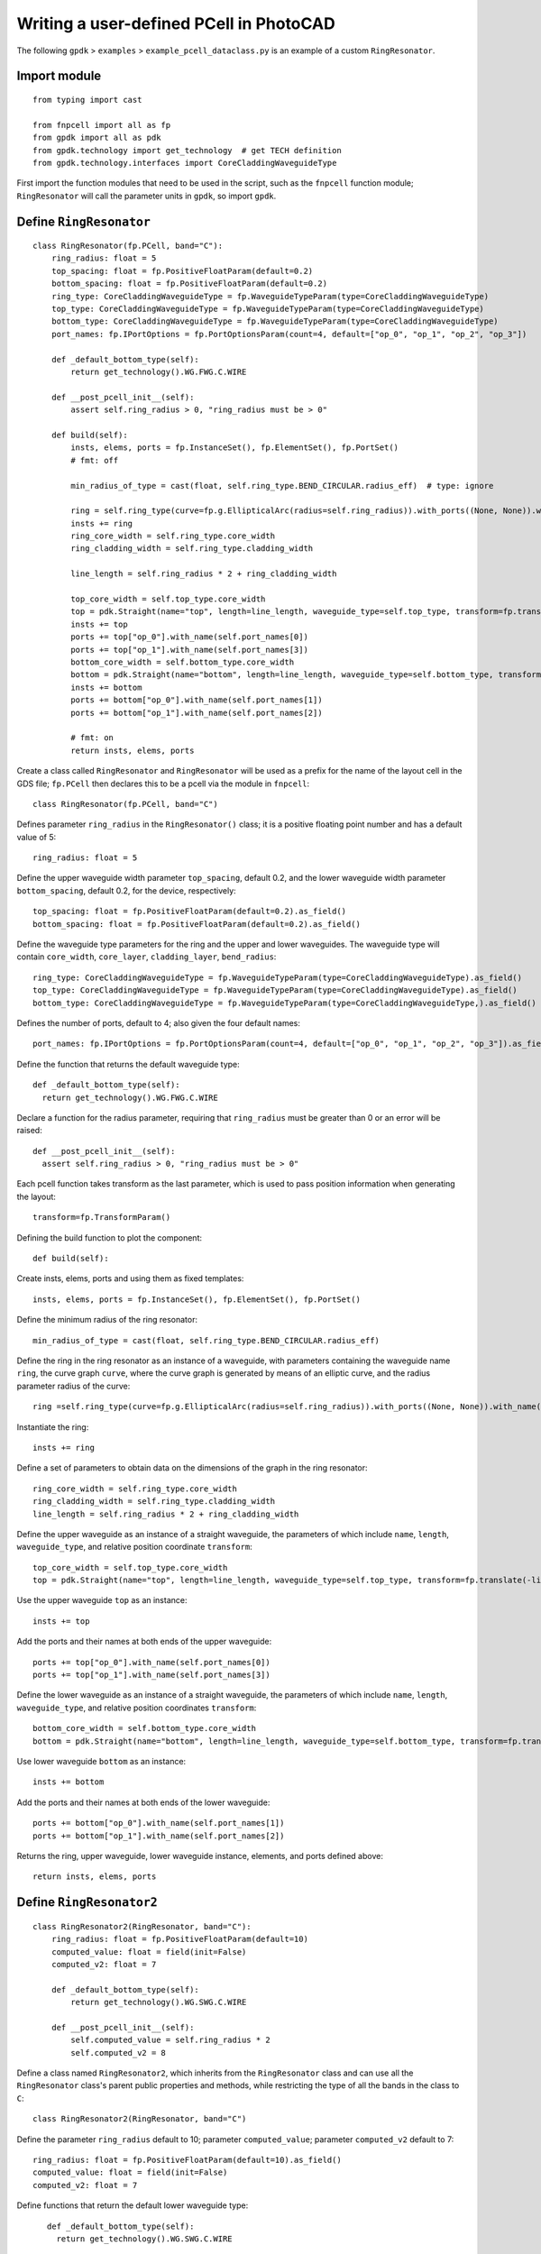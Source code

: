 Writing a user-defined PCell in PhotoCAD
^^^^^^^^^^^^^^^^^^^^^^^^^^^^^^^^^^^^^^^^^^^^^^^^^^^

The following ``gpdk`` > ``examples`` > ``example_pcell_dataclass.py`` is an example of a custom ``RingResonator``.

Import module
-------------------------
::

    from typing import cast

    from fnpcell import all as fp
    from gpdk import all as pdk
    from gpdk.technology import get_technology  # get TECH definition
    from gpdk.technology.interfaces import CoreCladdingWaveguideType
    
First import the function modules that need to be used in the script, such as the ``fnpcell`` function module; ``RingResonator`` will call the parameter units in ``gpdk``, so import ``gpdk``.

Define ``RingResonator``
------------------------------------
::

    class RingResonator(fp.PCell, band="C"):
        ring_radius: float = 5
        top_spacing: float = fp.PositiveFloatParam(default=0.2)
        bottom_spacing: float = fp.PositiveFloatParam(default=0.2)
        ring_type: CoreCladdingWaveguideType = fp.WaveguideTypeParam(type=CoreCladdingWaveguideType)
        top_type: CoreCladdingWaveguideType = fp.WaveguideTypeParam(type=CoreCladdingWaveguideType)
        bottom_type: CoreCladdingWaveguideType = fp.WaveguideTypeParam(type=CoreCladdingWaveguideType)
        port_names: fp.IPortOptions = fp.PortOptionsParam(count=4, default=["op_0", "op_1", "op_2", "op_3"])

        def _default_bottom_type(self):
            return get_technology().WG.FWG.C.WIRE

        def __post_pcell_init__(self):
            assert self.ring_radius > 0, "ring_radius must be > 0"

        def build(self):
            insts, elems, ports = fp.InstanceSet(), fp.ElementSet(), fp.PortSet()
            # fmt: off

            min_radius_of_type = cast(float, self.ring_type.BEND_CIRCULAR.radius_eff)  # type: ignore

            ring = self.ring_type(curve=fp.g.EllipticalArc(radius=self.ring_radius)).with_ports((None, None)).with_name("ring")
            insts += ring
            ring_core_width = self.ring_type.core_width
            ring_cladding_width = self.ring_type.cladding_width

            line_length = self.ring_radius * 2 + ring_cladding_width

            top_core_width = self.top_type.core_width
            top = pdk.Straight(name="top", length=line_length, waveguide_type=self.top_type, transform=fp.translate(-line_length / 2, self.ring_radius + self.top_spacing + top_core_width / 2 + ring_core_width / 2))
            insts += top
            ports += top["op_0"].with_name(self.port_names[0])
            ports += top["op_1"].with_name(self.port_names[3])
            bottom_core_width = self.bottom_type.core_width
            bottom = pdk.Straight(name="bottom", length=line_length, waveguide_type=self.bottom_type, transform=fp.translate(-line_length / 2, -(self.ring_radius + self.bottom_spacing + bottom_core_width / 2 + ring_core_width / 2)))
            insts += bottom
            ports += bottom["op_0"].with_name(self.port_names[1])
            ports += bottom["op_1"].with_name(self.port_names[2])

            # fmt: on
            return insts, elems, ports
            
            

Create a class called ``RingResonator`` and ``RingResonator`` will be used as a prefix for the name of the layout cell in the GDS file; ``fp.PCell`` then declares this to be a pcell via the module in ``fnpcell``::

    class RingResonator(fp.PCell, band="C")
    
Defines parameter ``ring_radius`` in the ``RingResonator()`` class; it is a positive floating point number and has a default value of 5::

    ring_radius: float = 5

Define the upper waveguide width parameter ``top_spacing``, default 0.2, and the lower waveguide width parameter ``bottom_spacing``, default 0.2, for the device, respectively::

    top_spacing: float = fp.PositiveFloatParam(default=0.2).as_field()
    bottom_spacing: float = fp.PositiveFloatParam(default=0.2).as_field()

Define the waveguide type parameters for the ring and the upper and lower waveguides. The waveguide type will contain ``core_width``, ``core_layer``, ``cladding_layer``, ``bend_radius``::

    ring_type: CoreCladdingWaveguideType = fp.WaveguideTypeParam(type=CoreCladdingWaveguideType).as_field()
    top_type: CoreCladdingWaveguideType = fp.WaveguideTypeParam(type=CoreCladdingWaveguideType).as_field()
    bottom_type: CoreCladdingWaveguideType = fp.WaveguideTypeParam(type=CoreCladdingWaveguideType,).as_field()
    
Defines the number of ports, default to 4; also given the four default names::

    port_names: fp.IPortOptions = fp.PortOptionsParam(count=4, default=["op_0", "op_1", "op_2", "op_3"]).as_field()
    
Define the function that returns the default waveguide type::

    def _default_bottom_type(self):
      return get_technology().WG.FWG.C.WIRE

Declare a function for the radius parameter, requiring that ``ring_radius`` must be greater than 0 or an error will be raised::

    def __post_pcell_init__(self):
      assert self.ring_radius > 0, "ring_radius must be > 0"
      
      
Each pcell function takes transform as the last parameter, which is used to pass position information when generating the layout::

    transform=fp.TransformParam()
    
    
Defining the build function to plot the component::

    def build(self):
    
Create insts, elems, ports and using them as fixed templates::

    insts, elems, ports = fp.InstanceSet(), fp.ElementSet(), fp.PortSet()

Define the minimum radius of the ring resonator::

    min_radius_of_type = cast(float, self.ring_type.BEND_CIRCULAR.radius_eff)

Define the ring in the ring resonator as an instance of a waveguide, with parameters containing the waveguide name ``ring``, the curve graph ``curve``, where the curve graph is generated by means of an elliptic curve, and the radius parameter radius of the curve::

    ring =self.ring_type(curve=fp.g.EllipticalArc(radius=self.ring_radius)).with_ports((None, None)).with_name("ring")
    
Instantiate the ring::

    insts += ring

Define a set of parameters to obtain data on the dimensions of the graph in the ring resonator::

    ring_core_width = self.ring_type.core_width
    ring_cladding_width = self.ring_type.cladding_width
    line_length = self.ring_radius * 2 + ring_cladding_width

Define the upper waveguide as an instance of a straight waveguide, the parameters of which include ``name``, ``length``, ``waveguide_type``, and relative position coordinate ``transform``::

    top_core_width = self.top_type.core_width
    top = pdk.Straight(name="top", length=line_length, waveguide_type=self.top_type, transform=fp.translate(-line_length / 2, self.ring_radius + self.top_spacing + top_core_width / 2 + ring_core_width / 2))

Use the upper waveguide ``top`` as an instance::

    insts += top

Add the ports and their names at both ends of the upper waveguide::

    ports += top["op_0"].with_name(self.port_names[0])
    ports += top["op_1"].with_name(self.port_names[3])

Define the lower waveguide as an instance of a straight waveguide, the parameters of which include ``name``, ``length``, ``waveguide_type``, and relative position coordinates ``transform``::

    bottom_core_width = self.bottom_type.core_width
    bottom = pdk.Straight(name="bottom", length=line_length, waveguide_type=self.bottom_type, transform=fp.translate(-line_length / 2, -(self.ring_radius + self.bottom_spacing + bottom_core_width / 2 + ring_core_width / 2)))
    
Use lower waveguide ``bottom`` as an instance::

    insts += bottom
    
Add the ports and their names at both ends of the lower waveguide::  

    ports += bottom["op_0"].with_name(self.port_names[1])
    ports += bottom["op_1"].with_name(self.port_names[2])
    
Returns the ring, upper waveguide, lower waveguide instance, elements, and ports defined above::    

    return insts, elems, ports
    
    
Define ``RingResonator2``
-----------------------------------------------------
::

    class RingResonator2(RingResonator, band="C"):
        ring_radius: float = fp.PositiveFloatParam(default=10) 
        computed_value: float = field(init=False)
        computed_v2: float = 7

        def _default_bottom_type(self):
            return get_technology().WG.SWG.C.WIRE

        def __post_pcell_init__(self):
            self.computed_value = self.ring_radius * 2
            self.computed_v2 = 8
            
            
Define a class named ``RingResonator2``, which inherits from the ``RingResonator`` class and can use all the ``RingResonator`` class's parent public properties and methods, while restricting the type of all the bands in the class to ``C``::

    class RingResonator2(RingResonator, band="C")    
    
Define the parameter ``ring_radius`` default to 10; parameter ``computed_value``; parameter ``computed_v2`` default to 7::

    ring_radius: float = fp.PositiveFloatParam(default=10).as_field()
    computed_value: float = field(init=False)
    computed_v2: float = 7
    
Define functions that return the default lower waveguide type::

    def _default_bottom_type(self):
      return get_technology().WG.SWG.C.WIRE
      
 Define built-in functions that assign values to the parameters ``computed_value`` and ``computed_v2``::
 
     def __post_pcell_init__(self):
        self.computed_value = self.ring_radius * 2
        self.computed_v2 = 8
        
Create examples(layout units) using classes ``RingResonator`` and ``RingResonator2``
-----------------------------------------------------------------------------------------------
::

    if __name__ == "__main__":
        from pathlib import Path
        gds_file = Path(__file__).parent / "local" / Path(__file__).with_suffix(".gds").name
        library = fp.Library()

        TECH = get_technology()

        # =============================================================
        # fmt: off
        r0 = RingResonator(ring_radius=60, ring_type=TECH.WG.FWG.C.WIRE, top_type=TECH.WG.FWG.C.WIRE, bottom_type=TECH.WG.MWG.C.WIRE)
        library += r0
        r1 = RingResonator(ring_type=TECH.WG.FWG.C.WIRE, top_type=TECH.WG.FWG.C.WIRE).translated(20, 0)
        library += r1
        r2 = RingResonator2(ring_type=TECH.WG.FWG.C.WIRE, top_type=TECH.WG.FWG.C.WIRE).translated(50, 0)
        library += r2
        # fmt: on
        # =============================================================
        fp.export_gds(library, file=gds_file)
        # fp.plot(library)

Set the path and filename where the script will be saved to generate the GDS file::

    gds_file = Path(__file__).parent / "local" /Path(__file__).with_suffix(".gds").name
    
Call ``fp.Library()`` for the layouts of the device created by the class::    

    library = fp.Library()

Call ``get_technology()`` to obtain process information for the layout file::

    TECH = get_technology()

Create three examples(devices ``r0``, ``r1``, ``r2``) using classes ``RingResonator`` and ``RingResonator2``, set the type of ring and upper and lower waveguides, and control the relative coordinates of the devices by means of the ``translated(x, y)`` method::

    r0 = RingResonator(ring_radius=60, ring_type=TECH.WG.FWG.C.WIRE, top_type=TECH.WG.FWG.C.WIRE, bottom_type=TECH.WG.MWG.C.WIRE)
    library += r0
     r1 = RingResonator(ring_type=TECH.WG.FWG.C.WIRE, top_type=TECH.WG.FWG.C.WIRE).translated(20, 0)
    library += r1
    r2 = RingResonator2(ring_type=TECH.WG.FWG.C.WIRE, top_type=TECH.WG.FWG.C.WIRE).translated(50, 0)
    library += r2

Export the layout cells as GDS files::

    fp.export_gds(library, file=gds_file)
    
GDS Layout
-----------------
.. image:: ../images/fnpcell_write_pcell1.png

    
    
    
    
    


    









